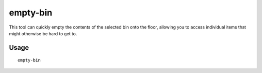 empty-bin
=========

.. dfhack-tool::
    :summary: Empty the contents of bins onto the floor.
    :tags: fort productivity items

This tool can quickly empty the contents of the selected bin onto the floor,
allowing you to access individual items that might otherwise be hard to get to.

Usage
-----

::

    empty-bin
